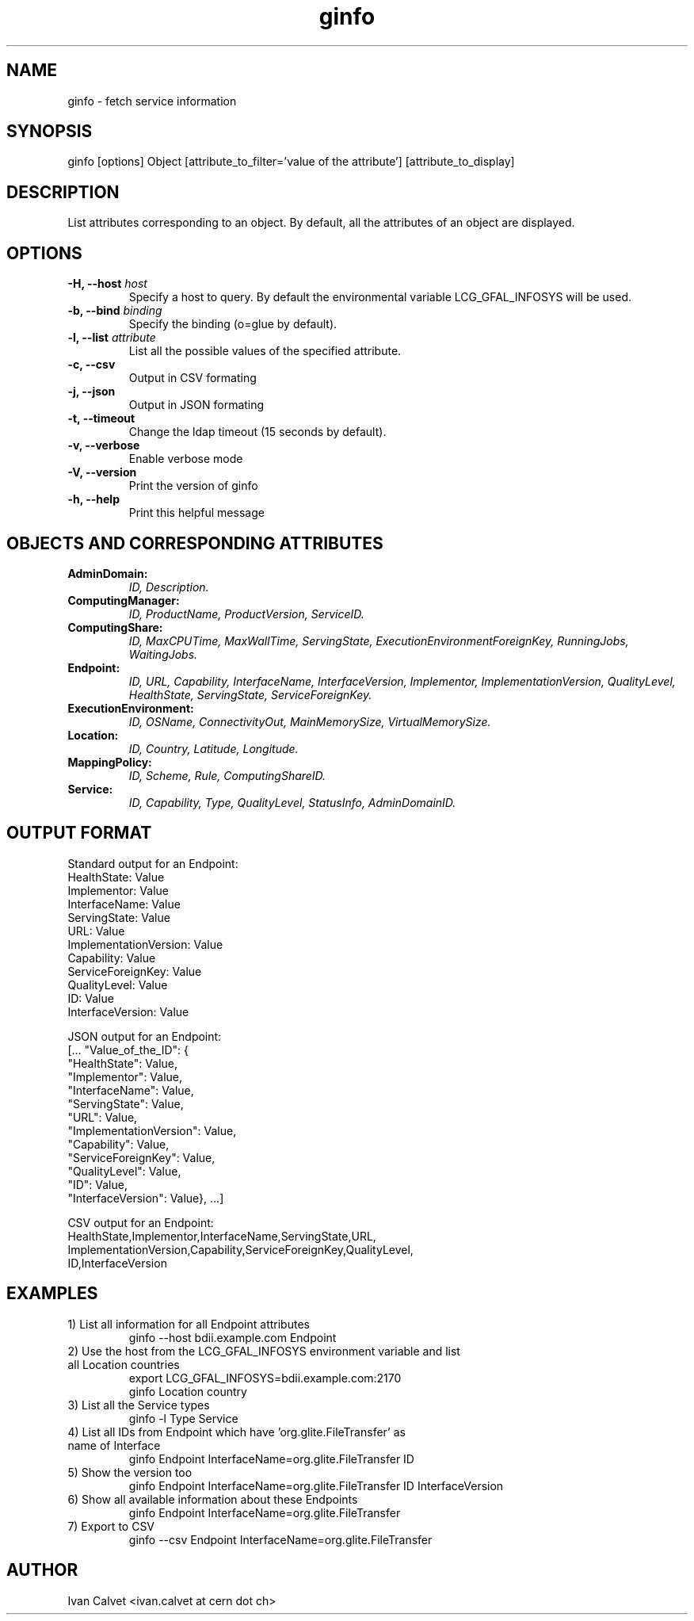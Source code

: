 .TH ginfo 1 "APRIL 2013" "Version 1.0.2" "ginfo manual"
.SH NAME
ginfo \- fetch service information
.SH SYNOPSIS
ginfo [options] Object [attribute_to_filter='value of the attribute'] [attribute_to_display]
.SH DESCRIPTION
List attributes corresponding to an object. By default, all the attributes of an object are 
displayed.
.SH OPTIONS
.IP "\fB-H, --host\fP     \fIhost\fP"
Specify a host to query. By default the environmental variable LCG_GFAL_INFOSYS
will be used.
.IP "\fB-b, --bind\fP     \fIbinding\fP"
Specify the binding (o=glue by default).
.IP "\fB-l, --list\fP     \fIattribute\fP"
List all the possible values of the specified attribute.
.IP "\fB-c, --csv\fP"
Output in CSV formating
.IP "\fB-j, --json\fP"
Output in JSON formating
.IP "\fB-t, --timeout\fP"
Change the ldap timeout (15 seconds by default).
.IP "\fB-v, --verbose\fP"
Enable verbose mode
.IP "\fB-V, --version\fP"
Print the version of ginfo
.IP "\fB-h, --help\fP"
Print this helpful message
.PP
.SH OBJECTS AND CORRESPONDING ATTRIBUTES
.IP "\fBAdminDomain:\fP"
\fIID, Description.\fP
.IP "\fBComputingManager:\fP"
\fIID, ProductName, ProductVersion, ServiceID.\fP
.IP "\fBComputingShare:\fP"
\fIID, MaxCPUTime, MaxWallTime, ServingState,\fP
\fIExecutionEnvironmentForeignKey, RunningJobs, WaitingJobs.\fP
.IP "\fBEndpoint:\fP"
\fIID, URL, Capability, InterfaceName, InterfaceVersion, Implementor,\fP
\fIImplementationVersion, QualityLevel, HealthState, ServingState,\fP
\fIServiceForeignKey.\fP
.IP "\fBExecutionEnvironment:\fP"
\fIID, OSName, ConnectivityOut, MainMemorySize, VirtualMemorySize.\fP
.IP "\fBLocation:\fP"
\fIID, Country, Latitude, Longitude.\fP
.IP "\fBMappingPolicy:\fP"
\fIID, Scheme, Rule, ComputingShareID.\fP
.IP "\fBService:\fP"
\fIID, Capability, Type, QualityLevel, StatusInfo, AdminDomainID.\fP
.PP

.SH OUTPUT FORMAT

.PP
Standard output for an Endpoint:
    HealthState: Value
    Implementor: Value
    InterfaceName: Value
    ServingState: Value
    URL: Value
    ImplementationVersion: Value
    Capability: Value
    ServiceForeignKey: Value
    QualityLevel: Value
    ID: Value
    InterfaceVersion: Value
.br
.PP
JSON output for an Endpoint:
    [... "Value_of_the_ID": {
    "HealthState": Value,
    "Implementor": Value,
    "InterfaceName": Value,
    "ServingState": Value,
    "URL": Value,
    "ImplementationVersion": Value,
    "Capability": Value,
    "ServiceForeignKey": Value,
    "QualityLevel": Value,
    "ID": Value,
    "InterfaceVersion": Value}, ...]
.br
.PP
CSV output for an Endpoint:
    HealthState,Implementor,InterfaceName,ServingState,URL,
    ImplementationVersion,Capability,ServiceForeignKey,QualityLevel,
    ID,InterfaceVersion

.SH EXAMPLES
.IP "1) List all information for all Endpoint attributes"
ginfo --host bdii.example.com Endpoint

.IP "2) Use the host from the LCG_GFAL_INFOSYS environment variable and list all Location countries"
export LCG_GFAL_INFOSYS=bdii.example.com:2170
.br
ginfo Location country

.IP "3) List all the Service types"
ginfo -l Type Service

.IP "4) List all IDs from Endpoint which have 'org.glite.FileTransfer' as name of Interface"
ginfo Endpoint InterfaceName=org.glite.FileTransfer ID

.IP "5) Show the version too"
ginfo Endpoint InterfaceName=org.glite.FileTransfer ID InterfaceVersion

.IP "6) Show all available information about these Endpoints"
ginfo Endpoint InterfaceName=org.glite.FileTransfer

.IP "7) Export to CSV"
ginfo --csv Endpoint InterfaceName=org.glite.FileTransfer

.SH AUTHOR
Ivan Calvet <ivan.calvet at cern dot ch>

